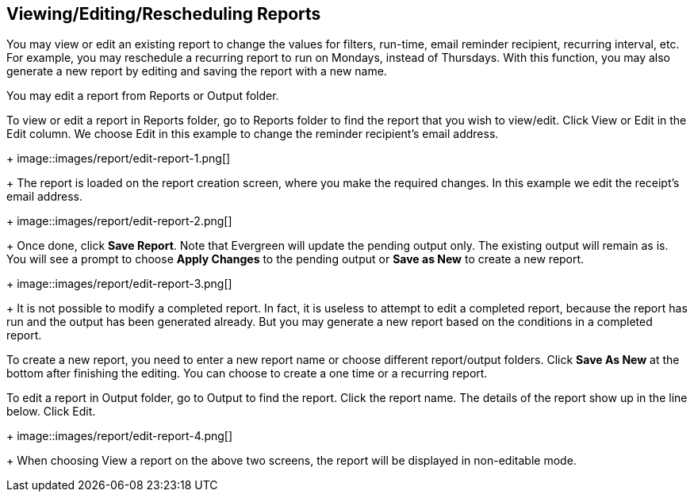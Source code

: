 [[edit_reports]]
Viewing/Editing/Rescheduling Reports
------------------------------------

You may view or edit an existing report to change the values for filters, run-time, email reminder recipient, 
recurring interval, etc. For example, you may reschedule a recurring report to run on Mondays, 
instead of Thursdays. With this function, you may also generate a new report by editing and saving the report 
with a new name. 

You may edit a report from Reports or Output folder.
 
To view or edit a report in Reports folder, go to Reports folder to find the report that you wish to view/edit. 
Click View or Edit in the Edit column. We choose Edit in this example to change the reminder recipient's email address.
+
image::images/report/edit-report-1.png[]
+
The report is loaded on the report creation screen, where you make the required changes. In this example we edit the receipt's email address. 
+
image::images/report/edit-report-2.png[]
+
Once done, click *Save Report*. Note that Evergreen 
will update the pending output only. The existing output will remain as is. You will see a prompt to choose *Apply Changes* to the pending output or *Save as New* to create a new report. 
+
image::images/report/edit-report-3.png[]
+
It is not possible to modify a completed report. In fact, it is useless to attempt to edit a completed report, because the report has run and the output has been generated already. But you may generate a new report based on the conditions in a completed report. 

To create a new report, you need to enter a new report name or choose different report/output folders. Click *Save As New* at the bottom after finishing 
the editing. You can choose to create a one time or a recurring report.

To edit a report in Output folder, go to Output to find the report. Click the report name. The details of the 
report show up in the line below. Click Edit.
+
image::images/report/edit-report-4.png[]
+
When choosing View a report on the above two screens, the report will be displayed in non-editable mode.







